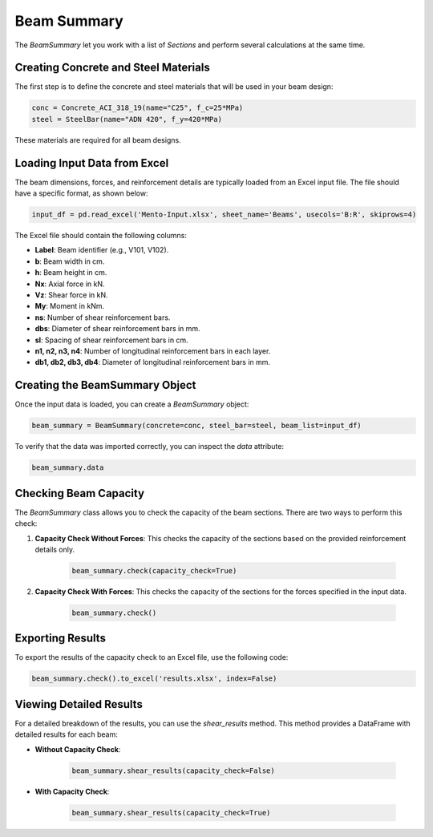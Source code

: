 Beam Summary
==========

The `BeamSummary` let you work with a list of `Sections` and perform several calculations at the same time.

Creating Concrete and Steel Materials
-------------------------------------

The first step is to define the concrete and steel materials that will be used in your beam design:

.. code-block:: python

    conc = Concrete_ACI_318_19(name="C25", f_c=25*MPa)
    steel = SteelBar(name="ADN 420", f_y=420*MPa)

These materials are required for all beam designs.

Loading Input Data from Excel
-----------------------------

The beam dimensions, forces, and reinforcement details are typically loaded from an Excel input file. The file should have a specific format, as shown below:

.. code-block:: python

    input_df = pd.read_excel('Mento-Input.xlsx', sheet_name='Beams', usecols='B:R', skiprows=4)

The Excel file should contain the following columns:

- **Label**: Beam identifier (e.g., V101, V102).
- **b**: Beam width in cm.
- **h**: Beam height in cm.
- **Nx**: Axial force in kN.
- **Vz**: Shear force in kN.
- **My**: Moment in kNm.
- **ns**: Number of shear reinforcement bars.
- **dbs**: Diameter of shear reinforcement bars in mm.
- **sl**: Spacing of shear reinforcement bars in cm.
- **n1, n2, n3, n4**: Number of longitudinal reinforcement bars in each layer.
- **db1, db2, db3, db4**: Diameter of longitudinal reinforcement bars in mm.


Creating the BeamSummary Object
-------------------------------

Once the input data is loaded, you can create a `BeamSummary` object:

.. code-block:: python

    beam_summary = BeamSummary(concrete=conc, steel_bar=steel, beam_list=input_df)

To verify that the data was imported correctly, you can inspect the `data` attribute:

.. code-block:: python

    beam_summary.data

Checking Beam Capacity
----------------------

The `BeamSummary` class allows you to check the capacity of the beam sections. There are two ways to perform this check:

1. **Capacity Check Without Forces**: This checks the capacity of the sections based on the provided reinforcement details only.

    .. code-block:: python

        beam_summary.check(capacity_check=True)

2. **Capacity Check With Forces**: This checks the capacity of the sections for the forces specified in the input data.

    .. code-block:: python

        beam_summary.check()

Exporting Results
-----------------

To export the results of the capacity check to an Excel file, use the following code:

.. code-block:: python

    beam_summary.check().to_excel('results.xlsx', index=False)

Viewing Detailed Results
------------------------

For a detailed breakdown of the results, you can use the `shear_results` method. This method provides a DataFrame with detailed results for each beam:

- **Without Capacity Check**:

    .. code-block:: python

        beam_summary.shear_results(capacity_check=False)

- **With Capacity Check**:

    .. code-block:: python

        beam_summary.shear_results(capacity_check=True)


